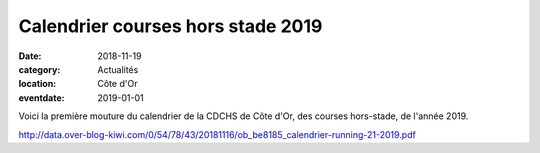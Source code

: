 Calendrier courses hors stade 2019
==================================

:date: 2018-11-19
:category: Actualités
:location: Côte d'Or
:eventdate: 2019-01-01

Voici la première mouture du calendrier de la CDCHS de Côte d'Or, des courses hors-stade, de l'année 2019.

http://data.over-blog-kiwi.com/0/54/78/43/20181116/ob_be8185_calendrier-running-21-2019.pdf
